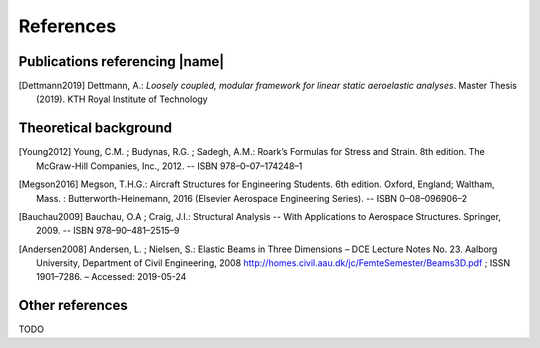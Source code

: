 .. _sec_references:

References
==========

Publications referencing |name|
-------------------------------

.. [Dettmann2019] Dettmann, A.: *Loosely coupled, modular framework for linear static aeroelastic analyses*. Master Thesis (2019). KTH Royal Institute of Technology

Theoretical background
----------------------

.. [Young2012] Young, C.M. ; Budynas, R.G. ; Sadegh, A.M.: Roark’s Formulas for Stress and Strain. 8th edition. The McGraw-Hill Companies, Inc., 2012. -- ISBN 978–0–07–174248–1

.. [Megson2016] Megson, T.H.G.: Aircraft Structures for Engineering Students. 6th edition. Oxford, England; Waltham, Mass. : Butterworth-Heinemann, 2016 (Elsevier Aerospace Engineering Series). -- ISBN 0–08–096906–2

.. [Bauchau2009] Bauchau, O.A ; Craig, J.I.: Structural Analysis -- With Applications to Aerospace Structures. Springer, 2009. -- ISBN 978–90–481–2515–9

.. [Andersen2008] Andersen, L. ; Nielsen, S.: Elastic Beams in Three Dimensions – DCE Lecture Notes No. 23. Aalborg University, Department of Civil Engineering, 2008 http://homes.civil.aau.dk/jc/FemteSemester/Beams3D.pdf ; ISSN 1901–7286. – Accessed: 2019-05-24

Other references
----------------

TODO
